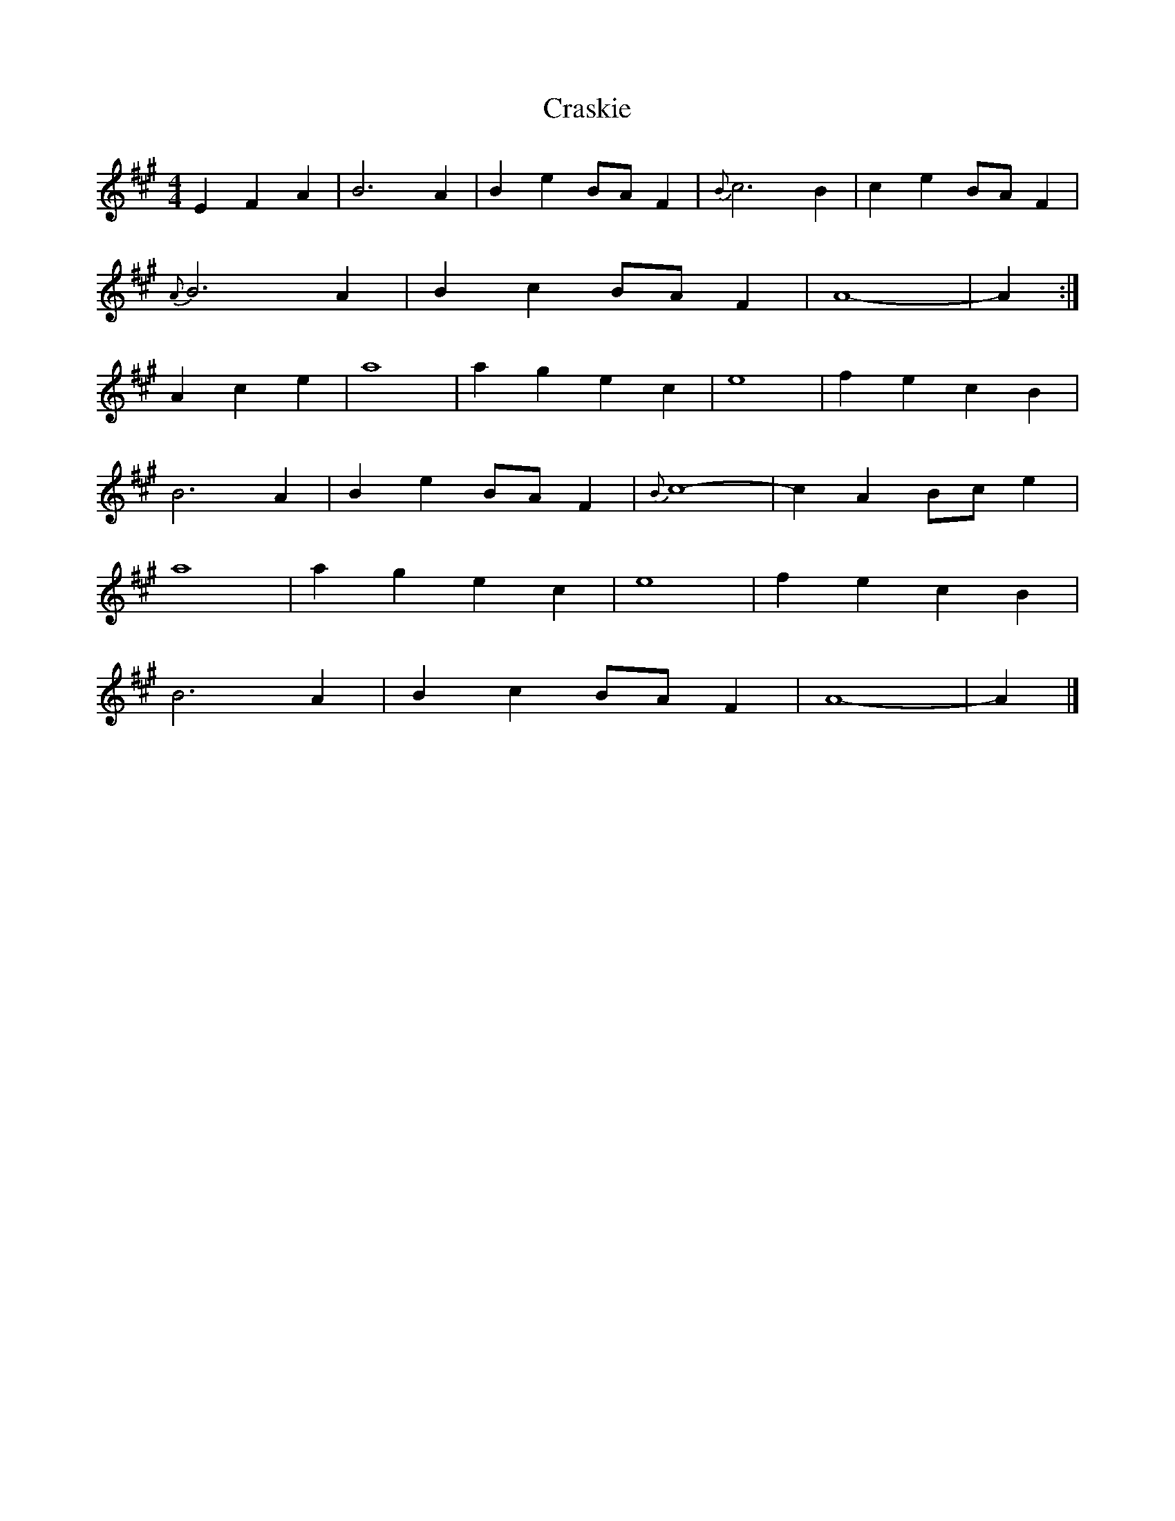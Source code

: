X: 1
T: Craskie
Z: Tøm
S: https://thesession.org/tunes/11679#setting11679
R: reel
M: 4/4
L: 1/8
K: Amaj
E2 F2 A2 | B6 A2 | B2 e2 BA F2 | {B}c6 B2 | c2 e2 BA F2 |
{A}B6 A2 | B2 c2 BA F2 | A8- | A2 :|
A2 c2 e2 | a8 | a2 g2 e2 c2 | e8 | f2 e2 c2 B2 |
B6 A2 | B2 e2 BA F2 | {B}c8- |c2 A2 Bc e2 |
a8 | a2 g2 e2 c2 | e8 | f2 e2 c2 B2 |
B6 A2 | B2 c2 BA F2 | A8- | A2 |]
